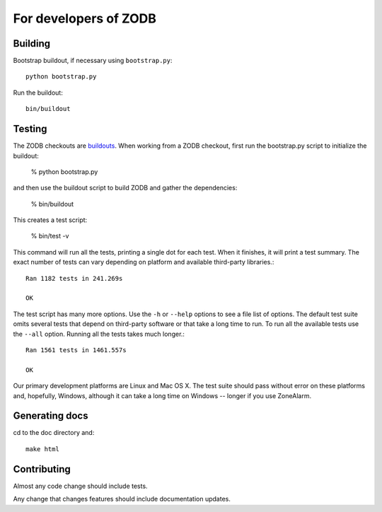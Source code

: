======================
For developers of ZODB
======================

Building
========

Bootstrap buildout, if necessary using ``bootstrap.py``::

  python bootstrap.py

Run the buildout::

  bin/buildout

Testing
=======

The ZODB checkouts are `buildouts <http://www.python.org/pypi/zc.buildout>`_.
When working from a ZODB checkout, first run the bootstrap.py script
to initialize the buildout:

    % python bootstrap.py

and then use the buildout script to build ZODB and gather the dependencies:

    % bin/buildout

This creates a test script:

    % bin/test -v

This command will run all the tests, printing a single dot for each
test.  When it finishes, it will print a test summary.  The exact
number of tests can vary depending on platform and available
third-party libraries.::

    Ran 1182 tests in 241.269s

    OK

The test script has many more options.  Use the ``-h`` or ``--help``
options to see a file list of options.  The default test suite omits
several tests that depend on third-party software or that take a long
time to run.  To run all the available tests use the ``--all`` option.
Running all the tests takes much longer.::

    Ran 1561 tests in 1461.557s

    OK

Our primary development platforms are Linux and Mac OS X.  The test
suite should pass without error on these platforms and, hopefully,
Windows, although it can take a long time on Windows -- longer if you
use ZoneAlarm.

Generating docs
===============

cd to the doc directory and::

  make html

Contributing
============

Almost any code change should include tests.

Any change that changes features should include documentation updates.
